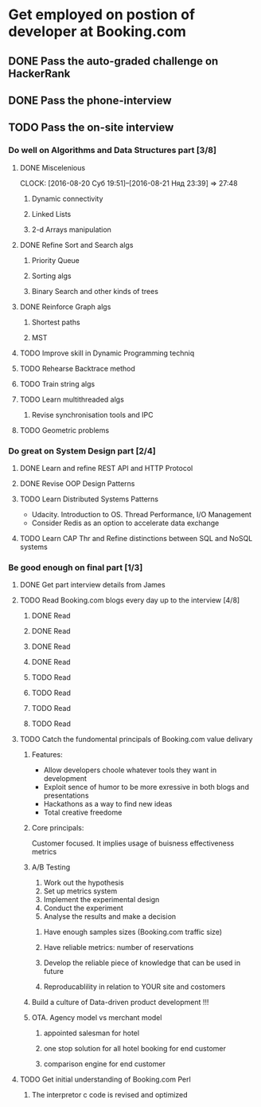 
* Get employed on postion of developer at Booking.com
** DONE Pass the auto-graded challenge on HackerRank
** DONE Pass the phone-interview
** TODO Pass the on-site interview
*** Do well on Algorithms and Data Structures part [3/8]
**** DONE Miscelenious
     DEADLINE: <2016-08-19 Пят> SCHEDULED: <2016-08-19 Пят>
     CLOCK: [2016-08-20 Суб 19:51]--[2016-08-21 Няд 23:39] => 27:48
***** Dynamic connectivity
***** Linked Lists
***** 2-d Arrays manipulation
**** DONE Refine Sort and Search algs
     DEADLINE: <2016-08-17 Срд> SCHEDULED: <2016-08-18 Чцв>
***** Priority Queue
***** Sorting algs
***** Binary Search and other kinds of trees
**** DONE Reinforce Graph algs
     DEADLINE: <2016-08-22 Пан> SCHEDULED: <2016-08-20 Суб>
***** Shortest paths
***** MST
**** TODO Improve skill in Dynamic Programming techniq 
     DEADLINE: <2016-08-25 Чцв> SCHEDULED: <2016-08-23 Аўт>
**** TODO Rehearse Backtrace method
     DEADLINE: <2016-08-24 Срд> SCHEDULED: <2016-08-24 Срд>
**** TODO Train string algs
     DEADLINE: <2016-08-27 Суб> SCHEDULED: <2016-08-26 Пят>
**** TODO Learn multithreaded algs
     DEADLINE: <2016-08-28 Няд> SCHEDULED: <2016-08-28 Няд>
***** Revise synchronisation tools and IPC
**** TODO Geometric problems
     DEADLINE: <2016-08-29 Пан> SCHEDULED: <2016-08-28 Няд>

*** Do great on System Design part [2/4]
**** DONE Learn and refine REST API and HTTP Protocol
     DEADLINE: <2016-08-20 Суб> SCHEDULED: <2016-08-16 Аўт>
**** DONE Revise OOP Design Patterns
     DEADLINE: <2016-08-23 Аўт> SCHEDULED: <2016-08-21 Няд>
**** TODO Learn Distributed Systems Patterns
     DEADLINE: <2016-08-28 Няд> SCHEDULED: <2016-08-25 Чцв>
     - Udacity. Introduction to OS. Thread Performance, I/O Management
     - Consider Redis as an option to accelerate data exchange
**** TODO Learn CAP Thr and Refine distinctions between SQL and NoSQL systems
     DEADLINE: <2016-08-30 Аўт> SCHEDULED: <2016-08-28 Няд>

*** Be good enough on final part [1/3]
**** DONE Get part interview details from James
**** TODO Read Booking.com blogs every day up to the interview [4/8]
***** DONE Read
      SCHEDULED: <2016-08-23 Вт.>
***** DONE Read
      SCHEDULED: <2016-08-24 Ср.>
***** DONE Read
      SCHEDULED: <2016-08-25 Чт.>
***** DONE Read
      SCHEDULED: <2016-08-26 Пт.>
***** TODO Read
      SCHEDULED: <2016-08-27 Сб.>
***** TODO Read
      SCHEDULED: <2016-08-28 Вс.>
***** TODO Read
      SCHEDULED: <2016-08-29 Пн.>
***** TODO Read
      SCHEDULED: <2016-08-30 Вт.>
**** TODO Catch the fundomental principals of Booking.com value delivary
***** Features:
      + Allow developers choole whatever tools they want in development
      + Exploit sence of humor to be more exressive in both blogs and presentations
      + Hackathons as a way to find new ideas
      + Total creative freedome
***** Core principals:
      Customer focused. It implies usage of buisness effectiveness metrics
***** A/B Testing
      1) Work out the hypothesis
      2) Set up metrics system
      3) Implement the experimental design
      4) Conduct the experiment
      5) Analyse the results and make a decision
****** Have enough samples sizes (Booking.com traffic size)
****** Have reliable metrics: number of reservations
****** Develop the reliable piece of knowledge that can be used in future
****** Reproducablility in relation to YOUR site and costomers
***** Build a culture of Data-driven product development !!!
***** OTA. Agency model vs merchant model
****** appointed salesman for hotel
****** one stop solution for all hotel booking for end customer
****** comparison engine for end customer
**** TODO Get initial understanding of Booking.com Perl
***** The interpretor c code is revised and optimized
